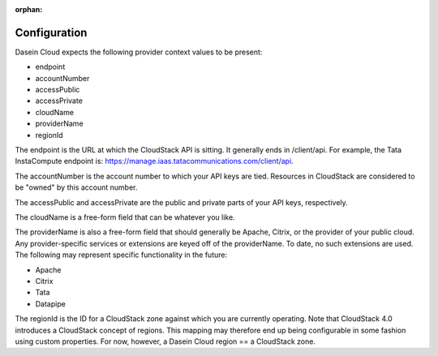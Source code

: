 :orphan:

Configuration
-------------

Dasein Cloud expects the following provider context values to be
present:

-  endpoint
-  accountNumber
-  accessPublic
-  accessPrivate
-  cloudName
-  providerName
-  regionId

The endpoint is the URL at which the CloudStack API is sitting. It
generally ends in /client/api. For example, the Tata InstaCompute
endpoint is: https://manage.iaas.tatacommunications.com/client/api.

The accountNumber is the account number to which your API keys are tied.
Resources in CloudStack are considered to be "owned" by this account
number.

The accessPublic and accessPrivate are the public and private parts of
your API keys, respectively.

The cloudName is a free-form field that can be whatever you like.

The providerName is also a free-form field that should generally be
Apache, Citrix, or the provider of your public cloud. Any
provider-specific services or extensions are keyed off of the
providerName. To date, no such extensions are used. The following may
represent specific functionality in the future:

-  Apache
-  Citrix
-  Tata
-  Datapipe

The regionId is the ID for a CloudStack zone against which you are
currently operating. Note that CloudStack 4.0 introduces a CloudStack
concept of regions. This mapping may therefore end up being configurable
in some fashion using custom properties. For now, however, a Dasein
Cloud region == a CloudStack zone.
